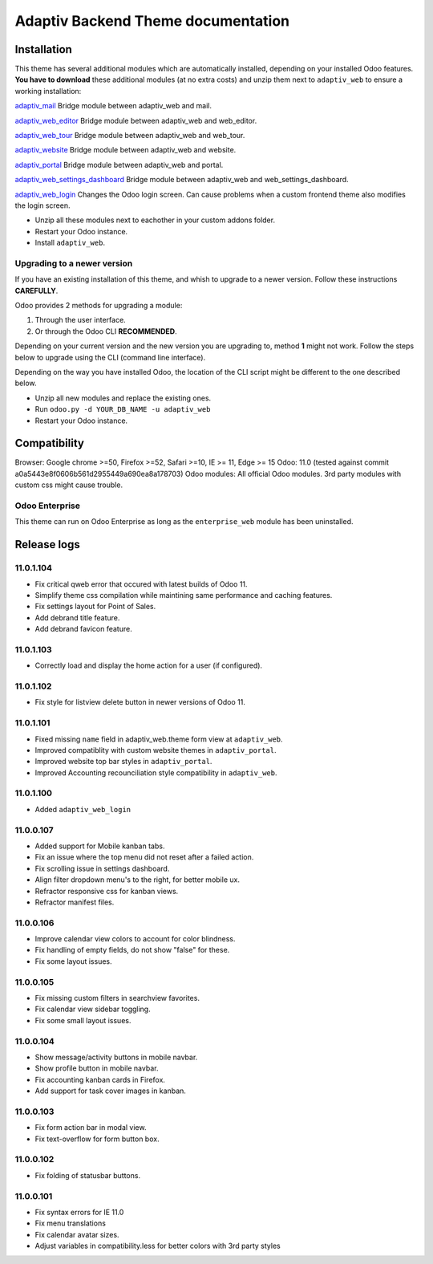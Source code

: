 Adaptiv Backend Theme documentation
===================================

Installation
------------

This theme has several additional modules which are automatically
installed, depending on your installed Odoo features. **You have to
download** these additional modules (at no extra costs) and unzip them
next to ``adaptiv_web`` to ensure a working installation:

`adaptiv\_mail <https://apps.odoo.com/apps/modules/11.0/adaptiv_mail/>`__
Bridge module between adaptiv\_web and mail.

`adaptiv\_web\_editor <https://apps.odoo.com/apps/modules/11.0/adaptiv_web_editor/>`__
Bridge module between adaptiv\_web and web\_editor.

`adaptiv\_web\_tour <https://apps.odoo.com/apps/modules/11.0/adaptiv_web_tour/>`__
Bridge module between adaptiv\_web and web\_tour.

`adaptiv\_website <https://apps.odoo.com/apps/modules/11.0/adaptiv_website/>`__
Bridge module between adaptiv\_web and website.

`adaptiv\_portal <https://apps.odoo.com/apps/modules/11.0/adaptiv_portal/>`__
Bridge module between adaptiv\_web and portal.

`adaptiv\_web\_settings\_dashboard <https://apps.odoo.com/apps/modules/11.0/adaptiv_web_settings_dashboard/>`__
Bridge module between adaptiv\_web and web\_settings\_dashboard.

`adaptiv\_web\_login <https://apps.odoo.com/apps/modules/11.0/adaptiv_web_login/>`__
Changes the Odoo login screen. Can cause problems when a custom frontend
theme also modifies the login screen.

-  Unzip all these modules next to eachother in your custom addons
   folder.
-  Restart your Odoo instance.
-  Install ``adaptiv_web``.

Upgrading to a newer version
~~~~~~~~~~~~~~~~~~~~~~~~~~~~

If you have an existing installation of this theme, and whish to upgrade
to a newer version. Follow these instructions **CAREFULLY**.

Odoo provides 2 methods for upgrading a module:

1. Through the user interface.
2. Or through the Odoo CLI **RECOMMENDED**.

Depending on your current version and the new version you are upgrading
to, method **1** might not work. Follow the steps below to upgrade using
the CLI (command line interface).

Depending on the way you have installed Odoo, the location of the CLI
script might be different to the one described below.

-  Unzip all new modules and replace the existing ones.
-  Run ``odoo.py -d YOUR_DB_NAME -u adaptiv_web``
-  Restart your Odoo instance.

Compatibility
-------------

Browser: Google chrome >=50, Firefox >=52, Safari >=10, IE >= 11, Edge
>= 15 Odoo: 11.0 (tested against commit
a0a5443e8f0606b561d2955449a690ea8a178703) Odoo modules: All official
Odoo modules. 3rd party modules with custom css might cause trouble.

Odoo Enterprise
~~~~~~~~~~~~~~~

This theme can run on Odoo Enterprise as long as the ``enterprise_web``
module has been uninstalled.

Release logs
------------

11.0.1.104
~~~~~~~~~~

-  Fix critical qweb error that occured with latest builds of Odoo 11.
-  Simplify theme css compilation while maintining same performance and
   caching features.
-  Fix settings layout for Point of Sales.
-  Add debrand title feature.
-  Add debrand favicon feature.

11.0.1.103
~~~~~~~~~~

-  Correctly load and display the home action for a user (if
   configured).

11.0.1.102
~~~~~~~~~~

-  Fix style for listview delete button in newer versions of Odoo 11.

11.0.1.101
~~~~~~~~~~

-  Fixed missing ``name`` field in adaptiv\_web.theme form view at
   ``adaptiv_web``.
-  Improved compatiblity with custom website themes in
   ``adaptiv_portal``.
-  Improved website top bar styles in ``adaptiv_portal``.
-  Improved Accounting recounciliation style compatibility in
   ``adaptiv_web``.

11.0.1.100
~~~~~~~~~~

-  Added ``adaptiv_web_login``

11.0.0.107
~~~~~~~~~~

-  Added support for Mobile kanban tabs.
-  Fix an issue where the top menu did not reset after a failed action.
-  Fix scrolling issue in settings dashboard.
-  Align filter dropdown menu's to the right, for better mobile ux.
-  Refractor responsive css for kanban views.
-  Refractor manifest files.

11.0.0.106
~~~~~~~~~~

-  Improve calendar view colors to account for color blindness.
-  Fix handling of empty fields, do not show "false" for these.
-  Fix some layout issues.

11.0.0.105
~~~~~~~~~~

-  Fix missing custom filters in searchview favorites.
-  Fix calendar view sidebar toggling.
-  Fix some small layout issues.

11.0.0.104
~~~~~~~~~~

-  Show message/activity buttons in mobile navbar.
-  Show profile button in mobile navbar.
-  Fix accounting kanban cards in Firefox.
-  Add support for task cover images in kanban.

11.0.0.103
~~~~~~~~~~

-  Fix form action bar in modal view.
-  Fix text-overflow for form button box.

11.0.0.102
~~~~~~~~~~

-  Fix folding of statusbar buttons.

11.0.0.101
~~~~~~~~~~

-  Fix syntax errors for IE 11.0
-  Fix menu translations
-  Fix calendar avatar sizes.
-  Adjust variables in compatibility.less for better colors with 3rd
   party styles
